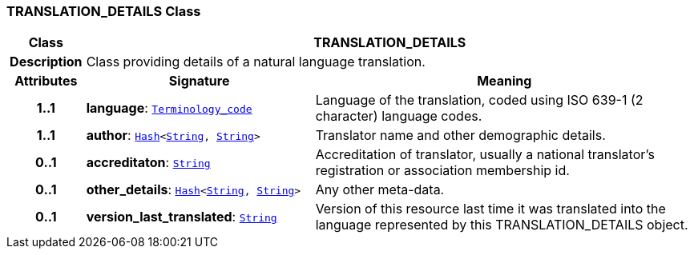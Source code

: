 === TRANSLATION_DETAILS Class

[cols="^1,3,5"]
|===
h|*Class*
2+^h|*TRANSLATION_DETAILS*

h|*Description*
2+a|Class providing details of a natural language translation.

h|*Attributes*
^h|*Signature*
^h|*Meaning*

h|*1..1*
|*language*: `link:/releases/BASE/{base_release}/base_types.html#_terminology_code_class[Terminology_code^]`
a|Language of the translation, coded using ISO 639-1 (2 character) language codes.

h|*1..1*
|*author*: `link:/releases/BASE/{base_release}/foundation_types.html#_hash_class[Hash^]<link:/releases/BASE/{base_release}/foundation_types.html#_string_class[String^], link:/releases/BASE/{base_release}/foundation_types.html#_string_class[String^]>`
a|Translator name and other demographic details.

h|*0..1*
|*accreditaton*: `link:/releases/BASE/{base_release}/foundation_types.html#_string_class[String^]`
a|Accreditation of translator, usually a national translator's registration or association membership id.

h|*0..1*
|*other_details*: `link:/releases/BASE/{base_release}/foundation_types.html#_hash_class[Hash^]<link:/releases/BASE/{base_release}/foundation_types.html#_string_class[String^], link:/releases/BASE/{base_release}/foundation_types.html#_string_class[String^]>`
a|Any other meta-data.

h|*0..1*
|*version_last_translated*: `link:/releases/BASE/{base_release}/foundation_types.html#_string_class[String^]`
a|Version of this resource last time it was translated into the language represented by this TRANSLATION_DETAILS object.
|===
